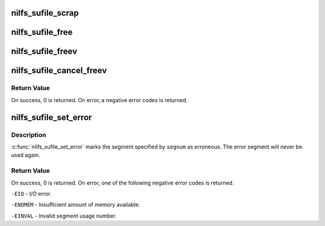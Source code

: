 .. -*- coding: utf-8; mode: rst -*-
.. src-file: fs/nilfs2/sufile.h

.. _`nilfs_sufile_scrap`:

nilfs_sufile_scrap
==================

.. c:function:: int nilfs_sufile_scrap(struct inode *sufile, __u64 segnum)

    make a segment garbage

    :param struct inode \*sufile:
        inode of segment usage file

    :param __u64 segnum:
        segment number to be freed

.. _`nilfs_sufile_free`:

nilfs_sufile_free
=================

.. c:function:: int nilfs_sufile_free(struct inode *sufile, __u64 segnum)

    free segment

    :param struct inode \*sufile:
        inode of segment usage file

    :param __u64 segnum:
        segment number to be freed

.. _`nilfs_sufile_freev`:

nilfs_sufile_freev
==================

.. c:function:: int nilfs_sufile_freev(struct inode *sufile, __u64 *segnumv, size_t nsegs, size_t *ndone)

    free segments

    :param struct inode \*sufile:
        inode of segment usage file

    :param __u64 \*segnumv:
        array of segment numbers

    :param size_t nsegs:
        size of \ ``segnumv``\  array

    :param size_t \*ndone:
        place to store the number of freed segments

.. _`nilfs_sufile_cancel_freev`:

nilfs_sufile_cancel_freev
=========================

.. c:function:: int nilfs_sufile_cancel_freev(struct inode *sufile, __u64 *segnumv, size_t nsegs, size_t *ndone)

    reallocate freeing segments

    :param struct inode \*sufile:
        inode of segment usage file

    :param __u64 \*segnumv:
        array of segment numbers

    :param size_t nsegs:
        size of \ ``segnumv``\  array

    :param size_t \*ndone:
        place to store the number of cancelled segments

.. _`nilfs_sufile_cancel_freev.return-value`:

Return Value
------------

On success, 0 is returned. On error, a negative error codes
is returned.

.. _`nilfs_sufile_set_error`:

nilfs_sufile_set_error
======================

.. c:function:: int nilfs_sufile_set_error(struct inode *sufile, __u64 segnum)

    mark a segment as erroneous

    :param struct inode \*sufile:
        inode of segment usage file

    :param __u64 segnum:
        segment number

.. _`nilfs_sufile_set_error.description`:

Description
-----------

\ :c:func:`nilfs_sufile_set_error`\  marks the segment specified by
\ ``segnum``\  as erroneous. The error segment will never be used again.

.. _`nilfs_sufile_set_error.return-value`:

Return Value
------------

On success, 0 is returned. On error, one of the following
negative error codes is returned.

\ ``-EIO``\  - I/O error.

\ ``-ENOMEM``\  - Insufficient amount of memory available.

\ ``-EINVAL``\  - Invalid segment usage number.

.. This file was automatic generated / don't edit.


